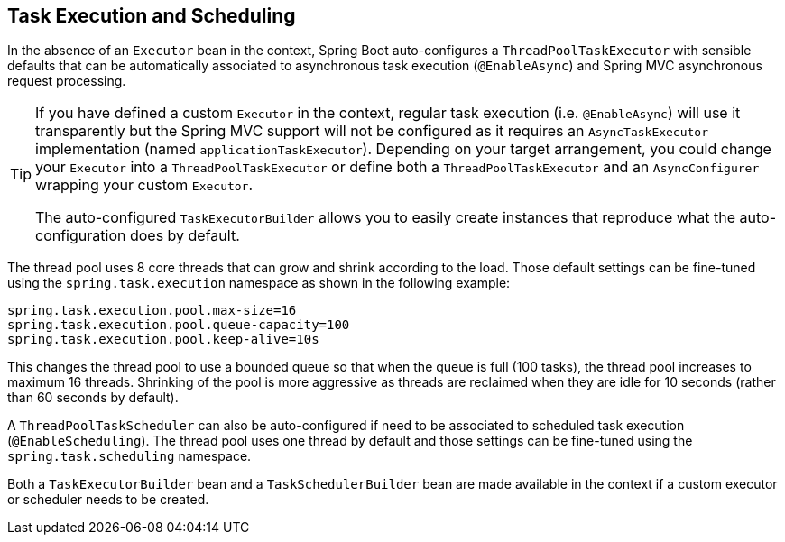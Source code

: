 [[boot-features-task-execution-scheduling]]
== Task Execution and Scheduling
In the absence of an `Executor` bean in the context, Spring Boot auto-configures a `ThreadPoolTaskExecutor` with sensible defaults that can be automatically associated to asynchronous task execution (`@EnableAsync`) and Spring MVC asynchronous request processing.

[TIP]
====
If you have defined a custom `Executor` in the context, regular task execution (i.e. `@EnableAsync`) will use it transparently but the Spring MVC support will not be configured as it requires an `AsyncTaskExecutor` implementation (named `applicationTaskExecutor`).
Depending on your target arrangement, you could change your `Executor` into a `ThreadPoolTaskExecutor` or define both a `ThreadPoolTaskExecutor` and an `AsyncConfigurer` wrapping your custom `Executor`.

The auto-configured `TaskExecutorBuilder` allows you to easily create instances that reproduce what the auto-configuration does by default.
====

The thread pool uses 8 core threads that can grow and shrink according to the load.
Those default settings can be fine-tuned using the `spring.task.execution` namespace as shown in the following example:

[source,properties,indent=0]
----
	spring.task.execution.pool.max-size=16
	spring.task.execution.pool.queue-capacity=100
	spring.task.execution.pool.keep-alive=10s
----

This changes the thread pool to use a bounded queue so that when the queue is full (100 tasks), the thread pool increases to maximum 16 threads.
Shrinking of the pool is more aggressive as threads are reclaimed when they are idle for 10 seconds (rather than 60 seconds by default).

A `ThreadPoolTaskScheduler` can also be auto-configured if need to be associated to scheduled task execution (`@EnableScheduling`).
The thread pool uses one thread by default and those settings can be fine-tuned using the `spring.task.scheduling` namespace.

Both a `TaskExecutorBuilder` bean and a `TaskSchedulerBuilder` bean are made available in the context if a custom executor or scheduler needs to be created.



